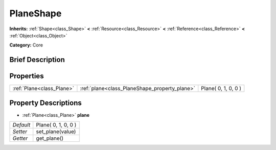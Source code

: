 .. Generated automatically by doc/tools/makerst.py in Godot's source tree.
.. DO NOT EDIT THIS FILE, but the PlaneShape.xml source instead.
.. The source is found in doc/classes or modules/<name>/doc_classes.

.. _class_PlaneShape:

PlaneShape
==========

**Inherits:** :ref:`Shape<class_Shape>` **<** :ref:`Resource<class_Resource>` **<** :ref:`Reference<class_Reference>` **<** :ref:`Object<class_Object>`

**Category:** Core

Brief Description
-----------------



Properties
----------

+---------------------------+-----------------------------------------------+---------------------+
| :ref:`Plane<class_Plane>` | :ref:`plane<class_PlaneShape_property_plane>` | Plane( 0, 1, 0, 0 ) |
+---------------------------+-----------------------------------------------+---------------------+

Property Descriptions
---------------------

.. _class_PlaneShape_property_plane:

- :ref:`Plane<class_Plane>` **plane**

+-----------+---------------------+
| *Default* | Plane( 0, 1, 0, 0 ) |
+-----------+---------------------+
| *Setter*  | set_plane(value)    |
+-----------+---------------------+
| *Getter*  | get_plane()         |
+-----------+---------------------+

